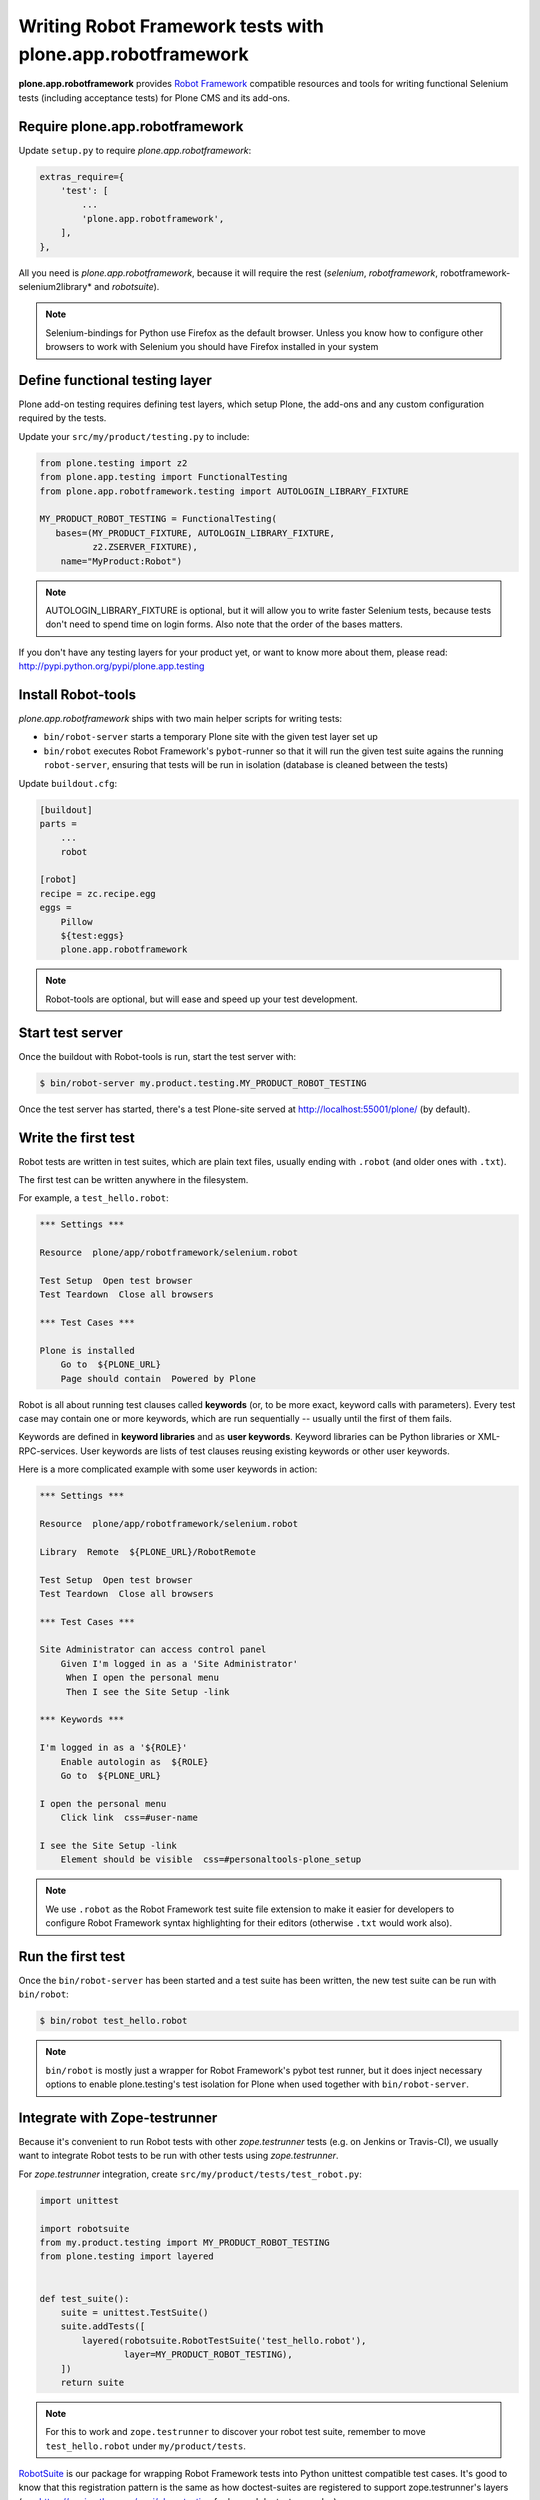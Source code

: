 Writing Robot Framework tests with plone.app.robotframework
===========================================================

**plone.app.robotframework** provides `Robot Framework
<http://code.google.com/p/robotframework/>`_ compatible resources and tools for
writing functional Selenium tests (including acceptance tests) for Plone CMS
and its add-ons.


Require plone.app.robotframework
--------------------------------

Update ``setup.py`` to require *plone.app.robotframework*:

.. code-block:: python

   extras_require={
       'test': [
           ...
           'plone.app.robotframework',
       ],
   },

All you need is *plone.app.robotframework*, because it will require the rest
(*selenium*, *robotframework*, robotframework-selenium2library* and
*robotsuite*).

.. note:: Selenium-bindings for Python use Firefox as the default browser.
   Unless you know how to configure other browsers to work with Selenium you
   should have Firefox installed in your system


Define functional testing layer
-------------------------------

Plone add-on testing requires defining test layers,
which setup Plone, the add-ons and any custom configuration
required by the tests.

Update your ``src/my/product/testing.py`` to include:

.. code-block:: python

   from plone.testing import z2
   from plone.app.testing import FunctionalTesting
   from plone.app.robotframework.testing import AUTOLOGIN_LIBRARY_FIXTURE

   MY_PRODUCT_ROBOT_TESTING = FunctionalTesting(
      bases=(MY_PRODUCT_FIXTURE, AUTOLOGIN_LIBRARY_FIXTURE,
             z2.ZSERVER_FIXTURE),
       name="MyProduct:Robot")

.. note:: AUTOLOGIN_LIBRARY_FIXTURE is optional, but it will allow you to
   write faster Selenium tests, because tests don't need to spend time on
   login forms. Also note that the order of the bases matters.

If you don't have any testing layers for your product yet, or want to know
more about them, please read: http://pypi.python.org/pypi/plone.app.testing


Install Robot-tools
-------------------

*plone.app.robotframework* ships with two main helper scripts for
writing tests:

* ``bin/robot-server`` starts a temporary Plone site with the given
  test layer set up

* ``bin/robot`` executes Robot Framework's ``pybot``-runner so that it
  will run the given test suite agains the running ``robot-server``,
  ensuring that tests will be run in isolation (database is cleaned between
  the tests)

Update ``buildout.cfg``:

.. code-block:: ini

   [buildout]
   parts =
       ...
       robot

   [robot]
   recipe = zc.recipe.egg
   eggs =
       Pillow
       ${test:eggs}
       plone.app.robotframework

.. note:: Robot-tools are optional, but will ease and speed up your test
   development.


Start test server
-----------------

Once the buildout with Robot-tools is run, start the test server with:

.. code-block:: bash

    $ bin/robot-server my.product.testing.MY_PRODUCT_ROBOT_TESTING

Once the test server has started, there's a test Plone-site served
at http://localhost:55001/plone/ (by default).


Write the first test
--------------------

Robot tests are written in test suites, which are plain text files, usually
ending with ``.robot`` (and older ones with ``.txt``).

The first test can be written anywhere in the filesystem.

For example, a ``test_hello.robot``:

.. code-block:: robotframework

   *** Settings ***

   Resource  plone/app/robotframework/selenium.robot

   Test Setup  Open test browser
   Test Teardown  Close all browsers

   *** Test Cases ***

   Plone is installed
       Go to  ${PLONE_URL}
       Page should contain  Powered by Plone

Robot is all about running test clauses called **keywords** (or, to be more
exact, keyword calls with parameters). Every test case may contain one or more
keywords, which are run sequentially -- usually until the first of them fails.

Keywords are defined in **keyword libraries** and as **user keywords**. Keyword
libraries can be Python libraries or XML-RPC-services. User keywords are lists
of test clauses reusing existing keywords or other user keywords.

Here is a more complicated example with some user keywords in action:

.. code:: robotframework

   *** Settings ***

   Resource  plone/app/robotframework/selenium.robot

   Library  Remote  ${PLONE_URL}/RobotRemote

   Test Setup  Open test browser
   Test Teardown  Close all browsers

   *** Test Cases ***

   Site Administrator can access control panel
       Given I'm logged in as a 'Site Administrator'
        When I open the personal menu
        Then I see the Site Setup -link

   *** Keywords ***

   I'm logged in as a '${ROLE}'
       Enable autologin as  ${ROLE}
       Go to  ${PLONE_URL}

   I open the personal menu
       Click link  css=#user-name

   I see the Site Setup -link
       Element should be visible  css=#personaltools-plone_setup

.. note:: We use ``.robot`` as the Robot Framework test suite file extension
   to make it easier for developers to configure Robot Framework syntax
   highlighting for their editors (otherwise ``.txt`` would work also).


Run the first test
------------------

Once the ``bin/robot-server`` has been started and a test suite has been
written, the new test suite can be run with ``bin/robot``:

.. code-block:: bash

   $ bin/robot test_hello.robot

.. note:: ``bin/robot`` is mostly just a wrapper for Robot Framework's
   pybot test runner, but it does inject necessary options to enable
   plone.testing's test isolation for Plone when used together with
   ``bin/robot-server``.


Integrate with Zope-testrunner
------------------------------

Because it's convenient to run Robot tests with other *zope.testrunner*
tests (e.g. on Jenkins or Travis-CI), we usually want to integrate
Robot tests to be run with other tests using *zope.testrunner*.

For *zope.testrunner* integration, create
``src/my/product/tests/test_robot.py``:

.. code-block:: python

   import unittest

   import robotsuite
   from my.product.testing import MY_PRODUCT_ROBOT_TESTING
   from plone.testing import layered


   def test_suite():
       suite = unittest.TestSuite()
       suite.addTests([
           layered(robotsuite.RobotTestSuite('test_hello.robot'),
                   layer=MY_PRODUCT_ROBOT_TESTING),
       ])
       return suite

.. note:: For this to work and ``zope.testrunner`` to discover your
   robot test suite, remember to move ``test_hello.robot`` under
   ``my/product/tests``.

`RobotSuite <http://pypi.python.org/pypi/robotsuite/>`_ is our package for
wrapping Robot Framework tests into Python unittest compatible test cases.
It's good to know that this registration pattern is the same as how
doctest-suites are registered to support zope.testrunner's layers (see
https://pypi.python.org/pypi/plone.testing for layered doctest examples).


Running tests with zope.testrunner
----------------------------------

Once your robot test have been integrated with *zope.testrunner* using
``test_robot.py``-module (or any other module returning RobotTestSuite),
you can list your integrated robot test cases with command:

.. code:: bash

   $ bin/test --list-tests

And run robot tests cases with all other test cases with command:

.. code:: bash

   $ bin/test

You can filter robot test normally using ``-t``-argument for
*zope.testrunnner*:

.. code:: bash

   $ bin/test -t robot

And it's also possible to filter test by tags:

.. code::

   $ bin/test -t \#mytag

Or exclude them:

.. code::

   $ bin/test -t \!robot


How to write more tests
-----------------------

The most difficult part in writing robot tests with Selenium-keywords is to know
the application you are testing: which link to click when and to which field to
input test data.

Robot Framework ships with a few selected standard libraries. One of them is
the *Dialogs*-library, which provides a very useful keyword: *Pause execution*.
By importing Dialogs-library (while developing the test) and adding the *Pause
execution* keyword, you can pause the test at any point to make it possible to
figure out what to do next.
(Dialogs depend on `TkInter-library <http://wiki.python.org/moin/TkInter>`_.)

For example::

    *** Settings ***

    Resource  plone/app/robotframework/selenium.robot
    Resource  plone/app/robotframework/saucelabs.robot

    Library  Remote  ${PLONE_URL}/RobotRemote

    Test Setup  Open SauceLabs test browser
    Test Teardown  Run keywords  Report test status  Close all browsers

    *** Test Cases ***

    Plomino is installed
        Go to  ${PLONE_URL}
        Pages should contain  mydb

    Let me think what to do next
        Enable autologin as  Site Administrator
        Go to  ${PLONE_URL}
        Import library  Dialogs
        Pause execution

.. note:: Be sure to remove the Dialogs-library import and its keywords
   before commit, because Dialogs-library may have dependencies,
   which are not available on your CI-machine.


Resources
---------

- http://robotframework.googlecode.com/hg/doc/libraries/BuiltIn.html?r=2.7.7
- http://rtomac.github.com/robotframework-selenium2library/doc/Selenium2Library.html
- http://code.google.com/p/robotframework/wiki/HowToWriteGoodTestCases
- http://code.google.com/p/robotframework/


Examples:
---------

- https://github.com/plone/plone.app.robotframework/tree/master/src/plone/app/robotframework/tests
- http://plone.293351.n2.nabble.com/Robot-Framework-How-to-fill-TinyMCE-s-text-field-tp7563662p7563691.html
